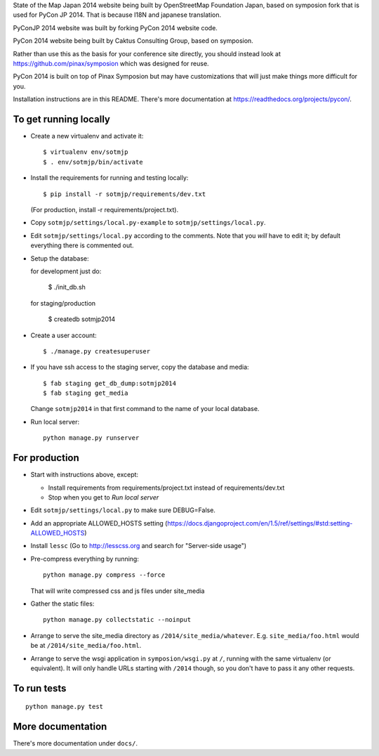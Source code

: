 State of the Map Japan 2014 website being built by OpenStreetMap Foundation Japan, based on symposion fork that is used for PyCon JP 2014.
That is because I18N and japanese translation.

PyConJP 2014 website was built by forking PyCon 2014 website code.

PyCon 2014 website being built by Caktus Consulting Group, based on symposion.

Rather than use this as the basis for your conference site directly, you should
instead look at https://github.com/pinax/symposion which was designed for reuse.

PyCon 2014 is built on top of Pinax Symposion but may have customizations that
will just make things more difficult for you.

Installation instructions are in this README.  There's more documentation
at https://readthedocs.org/projects/pycon/.

To get running locally
----------------------

* Create a new virtualenv and activate it::

    $ virtualenv env/sotmjp
    $ . env/sotmjp/bin/activate

* Install the requirements for running and testing locally::

    $ pip install -r sotmjp/requirements/dev.txt

  (For production, install -r requirements/project.txt).

* Copy ``sotmjp/settings/local.py-example`` to ``sotmjp/settings/local.py``.
* Edit ``sotmjp/settings/local.py`` according to the comments. Note that you
  `will` have to edit it; by default everything there is commented out.

* Setup the database::

  for development just do:

    $ ./init_db.sh

  for staging/production

    $ createdb sotmjp2014

* Create a user account::

    $ ./manage.py createsuperuser

* If you have ssh access to the staging server, copy the database and media::

    $ fab staging get_db_dump:sotmjp2014
    $ fab staging get_media

  Change ``sotmjp2014`` in that first command to the name of your local database.

* Run local server::

    python manage.py runserver

For production
--------------

* Start with instructions above, except:

  * Install requirements from requirements/project.txt instead of requirements/dev.txt
  * Stop when you get to `Run local server`

* Edit ``sotmjp/settings/local.py`` to make sure DEBUG=False.
* Add an appropriate ALLOWED_HOSTS setting (https://docs.djangoproject.com/en/1.5/ref/settings/#std:setting-ALLOWED_HOSTS)
* Install ``lessc`` (Go to http://lesscss.org and search for "Server-side usage")
* Pre-compress everything by running::

    python manage.py compress --force

  That will write compressed css and js files under site_media
* Gather the static files::

    python manage.py collectstatic --noinput

* Arrange to serve the site_media directory as ``/2014/site_media/whatever``.
  E.g. ``site_media/foo.html`` would be at ``/2014/site_media/foo.html``.
* Arrange to serve the wsgi application in ``symposion/wsgi.py`` at ``/``, running
  with the same virtualenv (or equivalent).  It will only handle URLs
  starting with ``/2014`` though, so you don't have to pass it any other requests.

To run tests
------------

::

    python manage.py test

More documentation
------------------

There's more documentation under ``docs/``.
